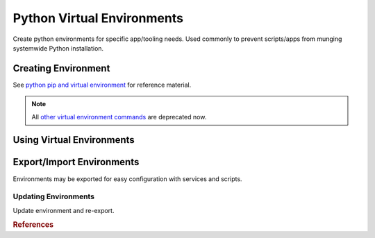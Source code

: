 .. _apps-python-venv:

Python Virtual Environments
###########################
Create python environments for specific app/tooling needs. Used commonly to
prevent scripts/apps from munging systemwide Python installation.

Creating Environment
********************
See `python pip and virtual environment`_ for reference material.

.. code-block::
  :caption: Install pip and virtual environment packages.

  apt install python3-pip python3-venv

.. code-block::
  :caption: Create a virtual environment.

  test -d {ENV DIR} || python3 -m venv {ENV DIR}

.. note::
  All `other virtual environment commands`_ are deprecated now.

.. code-block::
  :caption: Update ``~/.bashrc`` to require virtual environments for ``pip``.

  export PIP_REQUIRE_VIRTUALENV=true

.. _venv-usage:

Using Virtual Environments
**************************

.. code-block::
  :caption: Activate virtual environment for use.

  . {ENV DIR}/bin/activate

.. code-block::
  :caption: Deactivate the environment to return the normal system environment.

  deactivate

Export/Import Environments
**************************
Environments may be exported for easy configuration with services and scripts.

.. code-block::
  :caption: Export current environment.

  . {ENV DIR}/bin/activate
  python3 -m pip freeze > {ENV CONFIG}

.. code-block::
  :caption: Install a specific environment.

  . {ENV DIR}/bin/activate
  python3 -m pip install --requirement {ENV CONFIG}

Updating Environments
=====================
Update environment and re-export.

.. code-block::
  :caption: Update environment.

  . {ENV DIR}/bin/activate
  python3 -m pip install --upgrade --requirement {ENV CONFIG}
  python3 -m pip freeze > {ENV CONFIG}

.. rubric:: References

.. _python pip and virtual environment: https://packaging.python.org/guides/installing-using-pip-and-virtual-environments/
.. _other virtual environment commands: https://docs.python.org/3/library/venv.html#venv-def
